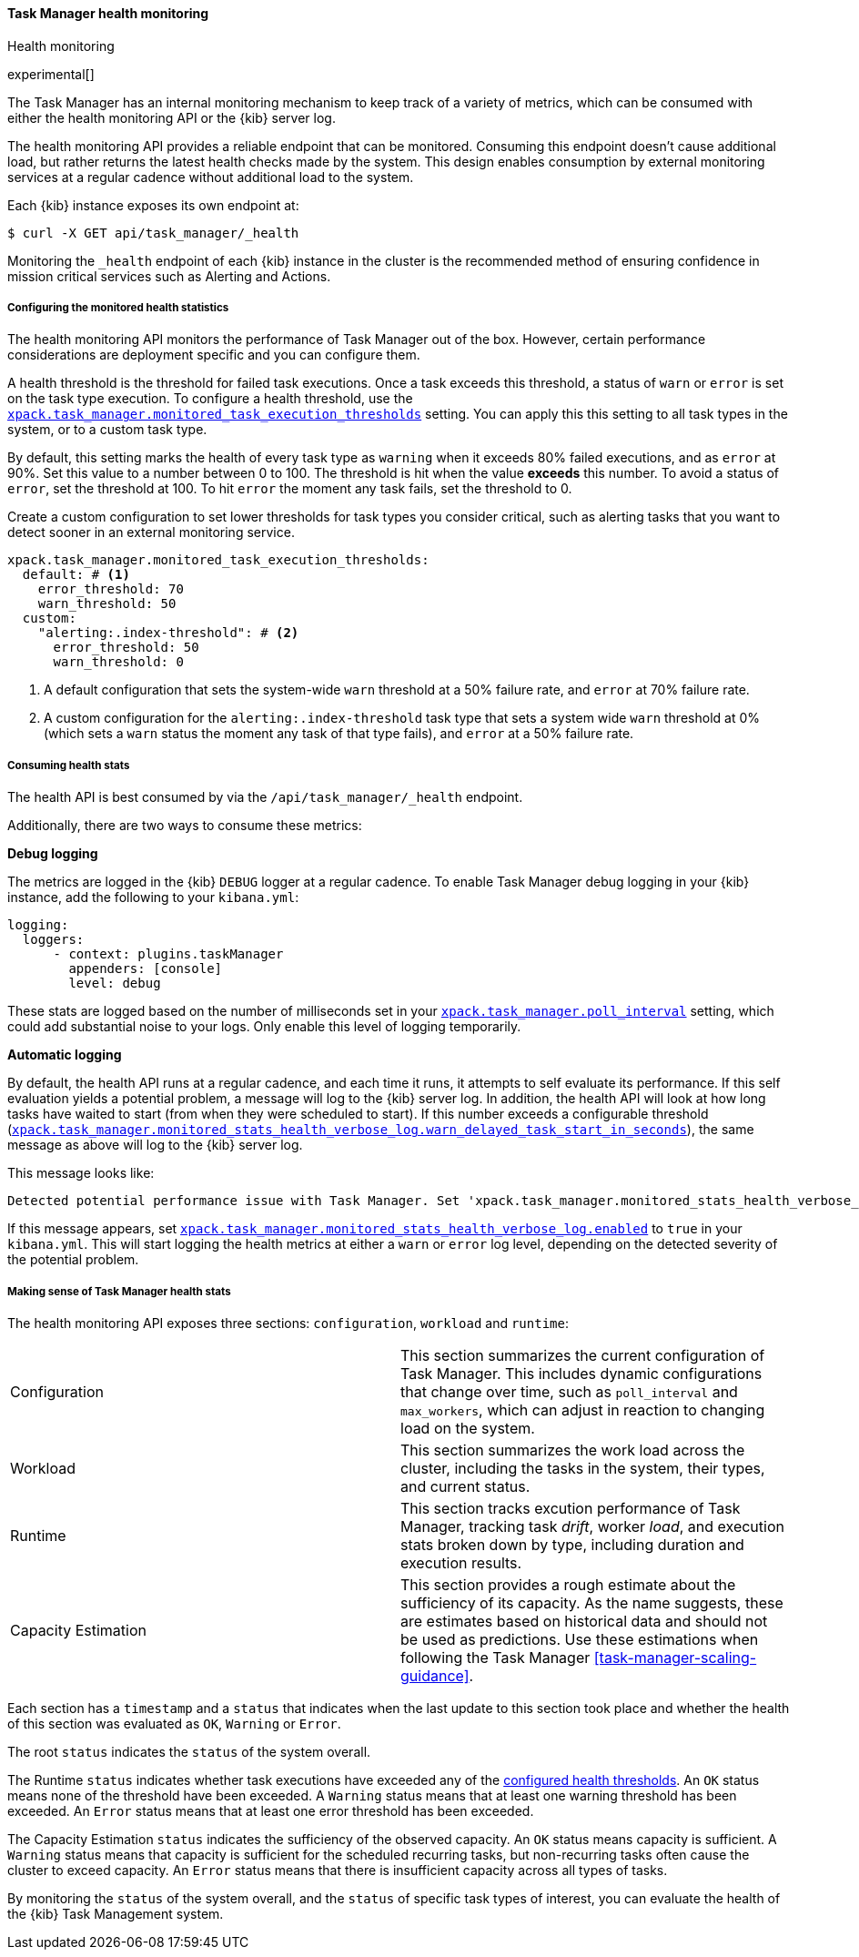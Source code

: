 [role="xpack"]
[[task-manager-health-monitoring]]
==== Task Manager health monitoring

++++
<titleabbrev>Health monitoring</titleabbrev>
++++

experimental[]

The Task Manager has an internal monitoring mechanism to keep track of a variety of metrics, which can be consumed with either the health monitoring API or the {kib} server log.

The health monitoring API provides a reliable endpoint that can be monitored.
Consuming this endpoint doesn't cause additional load, but rather returns the latest health checks made by the system. This design enables consumption by external monitoring services at a regular cadence without additional load to the system.

Each {kib} instance exposes its own endpoint at:

[source,sh]
--------------------------------------------------
$ curl -X GET api/task_manager/_health
--------------------------------------------------
// KIBANA

Monitoring the `_health` endpoint of each {kib} instance in the cluster is the recommended method of ensuring confidence in mission critical services such as Alerting and Actions.

[float]
[[task-manager-configuring-health-monitoring]]
===== Configuring the monitored health statistics

The health monitoring API monitors the performance of Task Manager out of the box.  However, certain performance considerations are deployment specific and you can configure them.

A health threshold is the threshold for failed task executions.  Once a task exceeds this threshold, a status of `warn` or `error` is set on the task type execution. To configure a health threshold, use the <<task-manager-health-settings,`xpack.task_manager.monitored_task_execution_thresholds`>> setting.  You can apply this this setting to all task types in the system, or to a custom task type. 

By default, this setting marks the health of every task type as `warning` when it exceeds 80% failed executions, and as `error` at 90%.
Set this value to a number between 0 to 100. The threshold is hit when the value *exceeds* this number.
To avoid a status of `error`, set the threshold at 100.  To hit `error` the moment any task fails, set the threshold to 0.

Create a custom configuration to set lower thresholds for task types you consider critical, such as alerting tasks that you want to detect sooner in an external monitoring service.

[source,yml]
----
xpack.task_manager.monitored_task_execution_thresholds:
  default: # <1>
    error_threshold: 70
    warn_threshold: 50
  custom:
    "alerting:.index-threshold": # <2>
      error_threshold: 50
      warn_threshold: 0
----
<1> A default configuration that sets the system-wide `warn` threshold at a 50% failure rate, and `error` at 70% failure rate.
<2> A custom configuration for the `alerting:.index-threshold` task type that sets a system wide `warn` threshold at 0% (which sets a `warn` status the moment any task of that type fails), and `error` at a 50% failure rate.

[float]
[[task-manager-consuming-health-stats]]
===== Consuming health stats

The health API is best consumed by via the `/api/task_manager/_health` endpoint.

Additionally, there are two ways to consume these metrics:

*Debug logging*

The metrics are logged in the {kib} `DEBUG` logger at a regular cadence.
To enable Task Manager debug logging in your {kib} instance, add the following to your `kibana.yml`:

[source,yml]
----
logging:
  loggers:
      - context: plugins.taskManager
        appenders: [console]
        level: debug
----

These stats are logged based on the number of milliseconds set in your <<task-manager-settings,`xpack.task_manager.poll_interval`>> setting, which could add substantial noise to your logs. Only enable this level of logging temporarily.

*Automatic logging*

By default, the health API runs at a regular cadence, and each time it runs, it attempts to self evaluate its performance. If this self evaluation yields a potential problem,
a message will log to the {kib} server log. In addition, the health API will look at how long tasks have waited to start (from when they were scheduled to start). If this number exceeds a configurable threshold (<<task-manager-settings,`xpack.task_manager.monitored_stats_health_verbose_log.warn_delayed_task_start_in_seconds`>>), the same message as above will log to the {kib} server log.

This message looks like:

[source,log]
----
Detected potential performance issue with Task Manager. Set 'xpack.task_manager.monitored_stats_health_verbose_log.enabled: true' in your Kibana.yml to enable debug logging`
----


If this message appears, set <<task-manager-settings,`xpack.task_manager.monitored_stats_health_verbose_log.enabled`>> to `true` in your `kibana.yml`. This will start logging the health metrics at either a `warn` or `error` log level, depending on the detected severity of the potential problem.

[float]
[[making-sense-of-task-manager-health-stats]]
===== Making sense of Task Manager health stats

The health monitoring API exposes three sections: `configuration`, `workload` and `runtime`:

[cols="2"]
|===

a| Configuration

| This section summarizes the current configuration of Task Manager.  This includes dynamic configurations that change over time, such as `poll_interval` and `max_workers`, which can adjust in reaction to changing load on the system.

a| Workload

| This section summarizes the work load across the cluster, including the tasks in the system, their types, and current status.

a| Runtime

| This section tracks excution performance of Task Manager, tracking task _drift_, worker _load_, and execution stats broken down by type, including duration and execution results.

a| Capacity Estimation

| This section provides a rough estimate about the sufficiency of its capacity. As the name suggests, these are estimates based on historical data and should not be used as predictions. Use these estimations when following the Task Manager <<task-manager-scaling-guidance>>.

|===

Each section has a `timestamp` and a `status` that indicates when the last update to this section took place and whether the health of this section was evaluated as `OK`, `Warning` or `Error`.

The root `status` indicates the `status` of the system overall.

The Runtime `status` indicates whether task executions have exceeded any of the <<task-manager-configuring-health-monitoring,configured health thresholds>>. An `OK` status means none of the threshold have been exceeded. A `Warning` status means that at least one warning threshold has been exceeded. An `Error` status means that at least one error threshold has been exceeded.

The Capacity Estimation `status` indicates the sufficiency of the observed capacity. An `OK` status means capacity is sufficient. A `Warning` status means that capacity is sufficient for the scheduled recurring tasks, but non-recurring tasks often cause the cluster to exceed capacity. An `Error` status means that there is insufficient capacity across all types of tasks.

By monitoring the `status` of the system overall, and the `status` of specific task types of interest, you can evaluate the health of the {kib} Task Management system.
